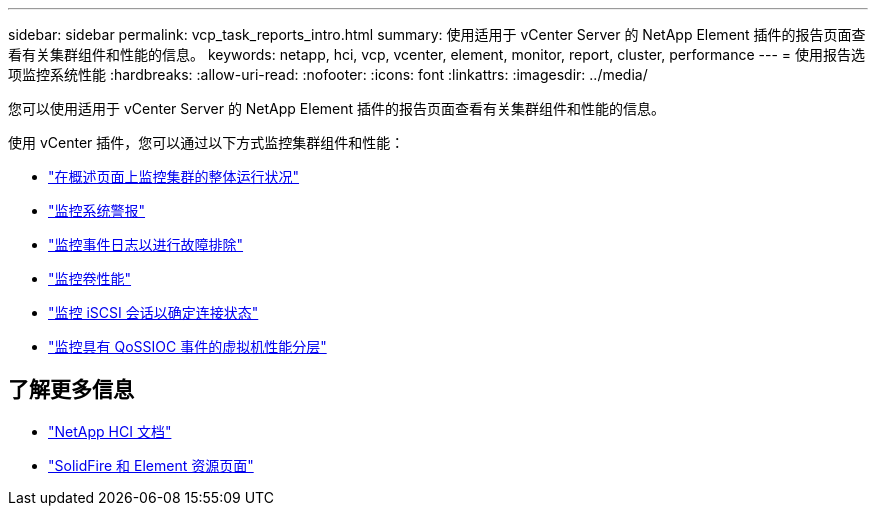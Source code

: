 ---
sidebar: sidebar 
permalink: vcp_task_reports_intro.html 
summary: 使用适用于 vCenter Server 的 NetApp Element 插件的报告页面查看有关集群组件和性能的信息。 
keywords: netapp, hci, vcp, vcenter, element, monitor, report, cluster, performance 
---
= 使用报告选项监控系统性能
:hardbreaks:
:allow-uri-read: 
:nofooter: 
:icons: font
:linkattrs: 
:imagesdir: ../media/


[role="lead"]
您可以使用适用于 vCenter Server 的 NetApp Element 插件的报告页面查看有关集群组件和性能的信息。

使用 vCenter 插件，您可以通过以下方式监控集群组件和性能：

* link:vcp_task_reports_overview.html["在概述页面上监控集群的整体运行状况"]
* link:vcp_task_reports_alerts.html["监控系统警报"]
* link:vcp_task_reports_event_logs.html["监控事件日志以进行故障排除"]
* link:vcp_task_reports_volume_performance.html["监控卷性能"]
* link:vcp_task_reports_iscsi.html["监控 iSCSI 会话以确定连接状态"]
* link:vcp_task_reports_qossioc.html["监控具有 QoSSIOC 事件的虚拟机性能分层"]


[discrete]
== 了解更多信息

* https://docs.netapp.com/us-en/hci/index.html["NetApp HCI 文档"^]
* https://www.netapp.com/data-storage/solidfire/documentation["SolidFire 和 Element 资源页面"^]

